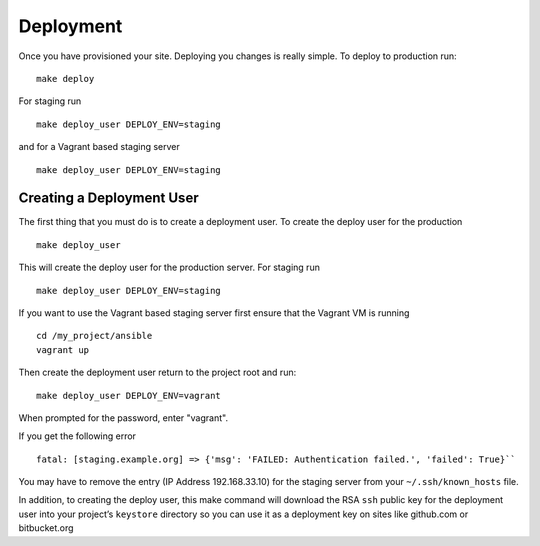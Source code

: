 Deployment
===========

Once you have provisioned your site. Deploying you changes is really simple. To deploy to production run: ::

    make deploy 

For staging run ::

    make deploy_user DEPLOY_ENV=staging

and for a Vagrant based staging server ::

    make deploy_user DEPLOY_ENV=staging
    

Creating a Deployment User
----------------------------

The first thing that you must do is to create a deployment user. To create the deploy user for the production ::

    make deploy_user

This will create the deploy user for the production server. For staging run ::

    make deploy_user DEPLOY_ENV=staging

If you want to use the Vagrant based staging server first ensure that the 
Vagrant VM is running ::

    cd /my_project/ansible
    vagrant up

Then create the deployment user return to the project root and run:: 

    make deploy_user DEPLOY_ENV=vagrant

When prompted for the password, enter "vagrant".

If you get the following error ::

    fatal: [staging.example.org] => {'msg': 'FAILED: Authentication failed.', 'failed': True}``

You may have to remove the entry (IP Address 192.168.33.10) for the staging server from your ``~/.ssh/known_hosts`` file.

In addition,  to creating the deploy user, this make command will download the RSA ``ssh`` public key for the deployment user into your project’s ``keystore`` directory so you can use it as a deployment key on sites like github.com or bitbucket.org 